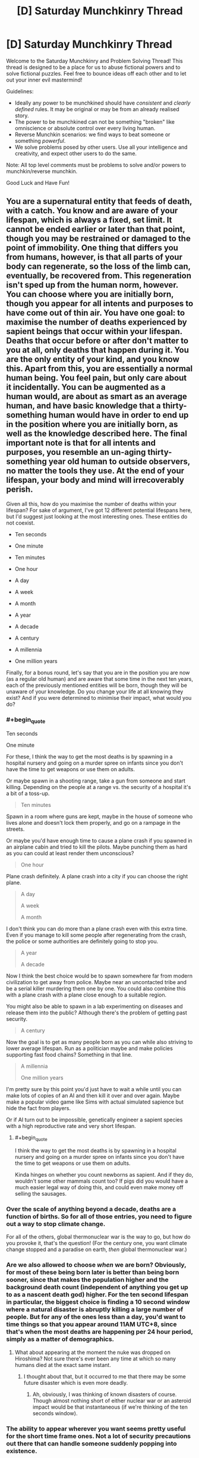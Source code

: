#+TITLE: [D] Saturday Munchkinry Thread

* [D] Saturday Munchkinry Thread
:PROPERTIES:
:Author: AutoModerator
:Score: 20
:DateUnix: 1609599615.0
:END:
Welcome to the Saturday Munchkinry and Problem Solving Thread! This thread is designed to be a place for us to abuse fictional powers and to solve fictional puzzles. Feel free to bounce ideas off each other and to let out your inner evil mastermind!

Guidelines:

- Ideally any power to be munchkined should have /consistent/ and /clearly defined/ rules. It may be original or may be from an already realised story.
- The power to be munchkined can not be something "broken" like omniscience or absolute control over every living human.
- Reverse Munchkin scenarios: we find ways to beat someone or something /powerful/.
- We solve problems posed by other users. Use all your intelligence and creativity, and expect other users to do the same.

Note: All top level comments must be problems to solve and/or powers to munchkin/reverse munchkin.

Good Luck and Have Fun!


** You are a supernatural entity that feeds of death, with a catch. You know and are aware of your lifespan, which is always a fixed, set limit. It cannot be ended earlier or later than that point, though you may be restrained or damaged to the point of immobility. One thing that differs you from humans, however, is that all parts of your body can regenerate, so the loss of the limb can, eventually, be recovered from. This regeneration isn't sped up from the human norm, however. You can choose where you are initially born, though you appear for all intents and purposes to have come out of thin air. You have one goal: to maximise the number of deaths experienced by sapient beings that occur within your lifespan. Deaths that occur before or after don't matter to you at all, only deaths that happen during it. You are the only entity of your kind, and you know this. Apart from this, you are essentially a normal human being. You feel pain, but only care about it incidentally. You can be augmented as a human would, are about as smart as an average human, and have basic knowledge that a thirty-something human would have in order to end up in the position where you are initially born, as well as the knowledge described here. The final important note is that for all intents and purposes, you resemble an un-aging thirty-something year old human to outside observers, no matter the tools they use. At the end of your lifespan, your body and mind will irrecoverably perish.

Given all this, how do you maximise the number of deaths within your lifespan? For sake of argument, I've got 12 different potential lifespans here, but I'd suggest just looking at the most interesting ones. These entities do not coexist.

- Ten seconds

- One minute

- Ten minutes

- One hour

- A day

- A week

- A month

- A year

- A decade

- A century

- A millennia

- One million years

Finally, for a bonus round, let's say that you are in the position you are now (as a regular old human) and are aware that some time in the next ten years, each of the previously mentioned entities will be born, though they will be unaware of your knowledge. Do you change your life at all knowing they exist? And if you were determined to minimise their impact, what would you do?
:PROPERTIES:
:Author: TheJungleDragon
:Score: 4
:DateUnix: 1609607061.0
:END:

*** #+begin_quote
  Ten seconds

  One minute
#+end_quote

For these, I think the way to get the most deaths is by spawning in a hospital nursery and going on a murder spree on infants since you don't have the time to get weapons or use them on adults.

Or maybe spawn in a shooting range, take a gun from someone and start killing. Depending on the people at a range vs. the security of a hospital it's a bit of a toss-up.

#+begin_quote
  Ten minutes
#+end_quote

Spawn in a room where guns are kept, maybe in the house of someone who lives alone and doesn't lock them properly, and go on a rampage in the streets.

Or maybe you'd have enough time to cause a plane crash if you spawned in an airplane cabin and tried to kill the pilots. Maybe punching them as hard as you can could at least render them unconscious?

#+begin_quote
  One hour
#+end_quote

Plane crash definitely. A plane crash into a city if you can choose the right plane.

#+begin_quote
  A day

  A week

  A month
#+end_quote

I don't think you can do more than a plane crash even with this extra time. Even if you manage to kill some people after regenerating from the crash, the police or some authorities are definitely going to stop you.

#+begin_quote
  A year

  A decade
#+end_quote

Now I think the best choice would be to spawn somewhere far from modern civilization to get away from police. Maybe near an uncontacted tribe and be a serial killer murdering them one by one. You could also combine this with a plane crash with a plane close enough to a suitable region.

You might also be able to spawn in a lab experimenting on diseases and release them into the public? Although there's the problem of getting past security.

#+begin_quote
  A century
#+end_quote

Now the goal is to get as many people born as you can while also striving to lower average lifespan. Run as a politician maybe and make policies supporting fast food chains? Something in that line.

#+begin_quote
  A millennia

  One million years
#+end_quote

I'm pretty sure by this point you'd just have to wait a while until you can make lots of copies of an AI and then kill it over and over again. Maybe make a popular video game like Sims with actual simulated sapience but hide the fact from players.

Or if AI turn out to be impossible, genetically engineer a sapient species with a high reproductive rate and very short lifespan.
:PROPERTIES:
:Author: LameJames1618
:Score: 6
:DateUnix: 1609612881.0
:END:

**** #+begin_quote
  I think the way to get the most deaths is by spawning in a hospital nursery and going on a murder spree on infants since you don't have the time to get weapons or use them on adults.
#+end_quote

Kinda hinges on whether you count newborns as sapient. And if they do, wouldn't some other mammals count too? If pigs did you would have a much easier legal way of doing this, and could even make money off selling the sausages.
:PROPERTIES:
:Author: SimoneNonvelodico
:Score: 3
:DateUnix: 1609922382.0
:END:


*** Over the scale of anything beyond a decade, deaths are a function of births. So for all of those entries, you need to figure out a way to stop climate change.

For all of the others, global thermonuclear war is the way to go, but how do you provoke it, that's the question! (For the century one, you want climate change stopped and a paradise on earth, /then/ global thermonuclear war.)
:PROPERTIES:
:Author: PastafarianGames
:Score: 4
:DateUnix: 1609609981.0
:END:


*** Are we also allowed to choose /when/ we are born? Obviously, for most of these being born later is better than being born sooner, since that makes the population higher and the background death count (independent of anything you get up to as a nascent death god) higher. For the ten second lifespan in particular, the biggest choice is finding a 10 second window where a natural disaster is abruptly killing a large number of people. But for any of the ones less than a day, you'd want to time things so that you appear around 11AM UTC+8, since that's when the most deaths are happening per 24 hour period, simply as a matter of demographics.
:PROPERTIES:
:Author: grekhaus
:Score: 3
:DateUnix: 1609622449.0
:END:

**** What about appearing at the moment the nuke was dropped on Hiroshima? Not sure there's ever been any time at which so many humans died at the exact same instant.
:PROPERTIES:
:Author: SimoneNonvelodico
:Score: 2
:DateUnix: 1609922493.0
:END:

***** I thought about that, but it occurred to me that there may be some future disaster which is even more deadly.
:PROPERTIES:
:Author: grekhaus
:Score: 3
:DateUnix: 1609925236.0
:END:

****** Ah, obviously, I was thinking of known disasters of course. Though almost nothing short of either nuclear war or an asteroid impact would be that instantaneous (if we're thinking of the ten seconds window).
:PROPERTIES:
:Author: SimoneNonvelodico
:Score: 3
:DateUnix: 1609925914.0
:END:


*** The ability to appear wherever you want seems pretty useful for the short time frame ones. Not a lot of security precautions out there that can handle someone suddenly popping into existence.

Ten seconds - Pop into existence on a semi truck driver's lap and jackknife it into a crowd.

One minute - Same thing but with a plane and a building.

Ten minutes to a year - Pop into the White House at night and steal the nuclear football, with the goal of inciting a nuclear war. (I don't think you really have a great chance of pulling it off, but the potential death count is so high that, in terms of expected value, I think this still wins)

Decade - Use your healing powers to convince people you're a messianic figure, run for president of the US, then incite a nuclear war.

Century or more - Use your healing powers to convince people you're a messianic figure, run for president of the US, then push for policies to improve general public welfare and decrease access to birth control. Transition into a public figure with the same goals once you're done. Count on natural human lifespans to do most of your work. Maybe make a play at a nuclear war when your time is up.
:PROPERTIES:
:Author: jtolmar
:Score: 3
:DateUnix: 1609622628.0
:END:


*** Can you pick a location already occupied? Can you publicly 'telefrag' a world leader and cause widespread panic?

Failing that, can you appear in front of a major event being live broadcast and say something about the rapture starting and only claiming those who die before X date?

Can you choose your appearance? A Jesus lookalike suddenly appearing would cause chaos, as would a sudden telefragging of Trump by someone who appears Chinese.
:PROPERTIES:
:Author: gramineous
:Score: 2
:DateUnix: 1609641998.0
:END:


** Controlled respiration;

The user can generate heat from anywhere on their body at will, the way this heat is generated is respiration, high temperatures require large amounts of respiration therefore the user needs to be careful that they do not use too much of their body's resources, heat themselves up so high that their body sets on fire, etc.

The above can be seen as a common side effect of using the ability carelessly but can be used to the user's advantage.

The user has a very efficient fat storage capability that can store fat with 100x less space and weight than normal fat cells.

The user has blood cells with 100x greater oxygen carrying capabilities and lungs with the ability to hold 100x more oxygen and 100x faster absorption rate from the lungs to blood cells.

Respiration can be aerobic or anaerobic.

Heart, veins, capillaries, intake and exhale of air in a breath, etc. Accommodate these physiological changes so that they don't break or get damaged under the strain (if you utilise this ability to run for a very long time then muscles will be damaged as normal, this protection only ensures living won't kill you, will not protect you from the ability's use) and you appear like a normal human being externally.

Edit 1: Reverse munchkin: A medieval time period, you are a loyal knight in England under oath to protect your liege and his lands, you also serve as his advisor. A strange new pretender to the throne has risen up, you've heard stories of people and homes he's touched igniting in flames, he's a skilled swordsman and his strikes sometimes possess inhuman strength and he fights for long periods of time as if his stamina is endless, those who are lucky enough to land a hit, ending up seeing his blood on their sword, end up watching their sword burst into flames or exploding and his injuries immediately close back up. He has taken over a small plot of land previously owned by an allied kingdom, all 50 remaining knights were subdued, some out of fear, some out of respect, some like his meritocratic approach to governance and some bloodthirsty who strive to assist in his domination of England. Your liege commands 500 knights, including you, you have no allies or enemies at the moment and there is just one small kingdom in between you and the usurper, the small kingdom is currently terrified and has only 100 knights. The usurper doesn't wear a crown as they believe that those who provide benefit to his claimed lands and goals should be rewarded proportionally so even though the usurper is hot headed and they could die, the peasants have the best chance at moving up in the world and holding titles under his rule so desertion is a possibility, the main reason lots haven't yet is because only one place has been captured so they haven't proven they are strong enough yet to warrant peasants risking their life and joining him, they believe they are safer on the defence from him than on the attack for him at present. Using your position as advisor to your liege and as a knight, guide the kingdom to safety. The usurper does not make truces and won't stop attacking until the current ruler of the land they are conquering is dead and the populace is under control, once subdued they live a pleasant safe life though, kind of like Nilfgaard from the Witcher.
:PROPERTIES:
:Author: Nomorethisplz
:Score: 2
:DateUnix: 1609605041.0
:END:

*** I'm assuming the objective in your edit is about beating the dude? Because if not making a job application for becoming his knight seems a good path.

If that's not tenable because of your oath, sending someone else to make said job application that decapitating the bloke in his sleep sounds hard to heal from.

Or juat spread as much propaganda against him among the peasants as possible to ensure his isolation, and to try to turn the small kingdom against him, which may also serve as reason for them to seek an alliance with your kingdom against that usurper.

If you're leading an actual fight against him, his views on meritocracy imply some degree of empathy, slaughtering anyone vaguely allied with him en masse to piss him off without having to fight him to both stress him out and bait an ambush would work, just keep up the slaughter from a number of spread out knights told to split up and flee on horseback if he tries to intervene, since 1 sword can only do so much if no one is trying to fight him.

For the ambush, usurper's been setting other things on fire, but not himself and not directly breathing fire or anything, so leading him somewhere you can encircle him and then set everything around him on fire could work. Alternatively, stamina and a super strong sword arm is mismatched against a deep enough pitfall trap. Oil the sides and base of a pitfall trap, lure him in, then set it all ablaze.
:PROPERTIES:
:Author: gramineous
:Score: 2
:DateUnix: 1609695224.0
:END:

**** Yes the objective of the edit was to create a reverse munchkin scenario :) I shall edit it to make that clearer.

The ideas you have about beating him were super interesting! I didn't even think about the possibility of using pitfall traps, oil flame traps and sleep assassination, I bet they'd be successful :)

By the way, the reason he goes for meritocracy is because he sees people as tools rather than that he has empathy, instead of only allowing people born in certain families to do stuff for him he prefers using whoever works best for the particular task at hand and encouraging them to work harder for him and gain their loyalty through rewards. :)
:PROPERTIES:
:Author: Nomorethisplz
:Score: 1
:DateUnix: 1609715006.0
:END:


** *You can give people the sum total of your knowledge and skills, by high-fiving them.*\\
Once high-fived, they instantly know every piece of textbook/encyclopedic knowledge you have (not your personal knowledge), plus all your skills, ATOP of their already existing knowledge and skills.

If there is a conflict between what they already know and what they learned from you (like, say, conflicting scientific theories and definitions) they will remember both, but it would be up to them to decide which is more correct.

EDIT:

They do not realise they gained new skills/knowledge unless they try to access it.

NOTE: Knowledge here is not defined as objective knowledge. It is simply the sum of information you have, whether it is right or wrong.

Munchkin:In your lifetime, improve the life of humans and the progress of science to the point that life these 5 goalposts are acheived: a self sufficient colony on Mars, renowable sources of energy provide most of the power, human lifespan is extended to 130 years in good health, global warming is prevented, general cure/therapy for cancer is invented. Achieving personal or societal immortality is an additional bonus goal and means to extend your time to achieve the goalposts.

Reverse Munchkin: you must stop such person from succeding. You are not given knowledge who they are, and have to find out. They know you are coming to stop them, but do not know your identity either. Neither of you can kill, imprison, or harm the other, this is a gentlemanly game of wits. Reverse munchkin wins if by the time of the natural death of the munchkin, the no more than 2/5 goals are achieved by humanity. To help the Reverse Munchkin: he receives a power to give one year amnesia to people he slaps (they forget the slap as well). This power does not work on the Munchkin.
:PROPERTIES:
:Author: Freevoulous
:Score: 2
:DateUnix: 1610025338.0
:END:

*** What is the munchkin and reverse munchkin? What goal are we trying to achieve and what scenario would we be trying to prevent in the event we were trying to stop someone with this ability? :) I'd love to have a go at this one, it seems super interesting :)
:PROPERTIES:
:Author: Nomorethisplz
:Score: 1
:DateUnix: 1610032138.0
:END:


** Shallow agreement;

The ability to force anyone you look at to agree with you, the form the agreement takes is up to you (what words they use to agree), when people agree with you they don't consciously change their mind about your opinion they just say whatever you wanted them to say.

Munchkin: use this power to become the ruler of as much as possible e.g. country, world, humanity as a whole. I think it'd be interesting to see how your strategy changes due to the time e.g. picking a medieval setting, modern day setting or futuristic setting and seeing how your strategy changes.

Reverse munchkin 1: The person using this ability is an American politician, you are a logger living in a remote part of Canada, you are aware who has this power, how do you stop their world domination?

Reverse munchkin 2: A cat and mouse game, much like death note, scenario, you both have this ability, and are both aware another person has a similar ability, but you don't know exactly how their power works or who is wielding it. How do you achieve the munchkin and reverse munchkin 1? I was thinking the ideal time setting for this would be modern day so that the opponent munchkin can have a variant of the ability that uses touch as opposed to having line of sight, but since this is more obvious and requires close contact they also have the ability to use their ability on illustrations of people that are visually accurate enough to be recognisable (therefore enhanced effectiveness on well known faces that are more easily recognised and attributed to them, more paintings of them, more tv appearances, etc.) and the modern time setting would give them greater access to these things but using other time settings would be interesting too or playing with the variant ability against the default/standard one.
:PROPERTIES:
:Author: Nomorethisplz
:Score: 1
:DateUnix: 1610031986.0
:END:


** You are suddenly teleported onto a pristine, human free version of Earth. You are naked, unarmed, and alone. Luckily for you, it seems to be a nice, warm spring day. The wilderness reminds you of Canadian woodlands, a place known for harsh winters, bears, moose, wolves and .

You get a psychic message that informs you:

1. You must survive ten years. After that you will receive a chice to be teleported back to your world.

2. You get ONE minor superpower: you can copy any object. The object must fit through a ring between your index finger and a thumb: extra copy will appear out of thin air nearby in about 2-3 seconds.

How do you survive? How do you max the utility of your power to maximize the chances of survival?
:PROPERTIES:
:Author: Freevoulous
:Score: 1
:DateUnix: 1610214185.0
:END:
